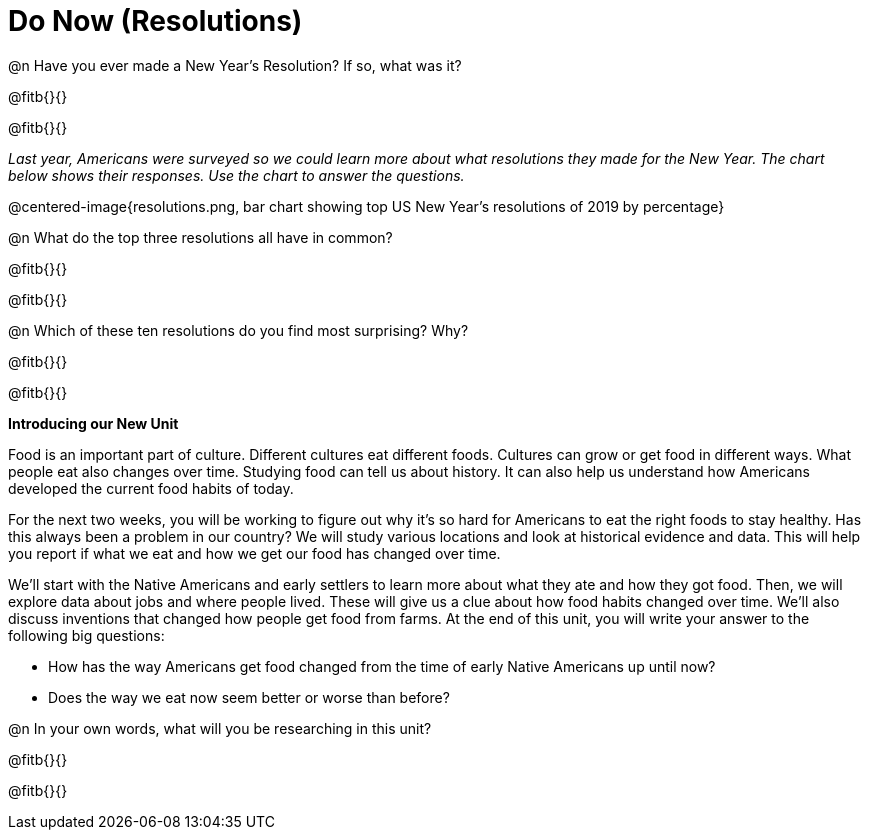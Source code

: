 = Do Now (Resolutions)

@n Have you ever made a New Year’s Resolution? If so, what was it? 

@fitb{}{}

@fitb{}{}

_Last year, Americans were surveyed so we could learn more about what resolutions they made for the New Year. The chart below shows their responses. Use the chart to answer the questions._

@centered-image{resolutions.png, bar chart showing top US New Year's resolutions of 2019 by percentage}

@n What do the top three resolutions all have in common?

@fitb{}{}

@fitb{}{}


@n Which of these ten resolutions do you find most surprising? Why?

@fitb{}{}

@fitb{}{}

*Introducing our New Unit*

Food is an important part of culture. Different cultures eat different foods. Cultures can grow or get food in different ways. What people eat also changes over time. Studying food can tell us about history. It can also help us understand how Americans developed the current food habits of today.

For the next two weeks, you will be working to figure out why it’s so hard for Americans to eat the right foods to stay healthy. Has this always been a problem in our country? We will study various locations and look at historical evidence and data. This will help you report if what we eat and how we get our food has changed over time.

We’ll start with the Native Americans and early settlers to learn more about what they ate and how they got food. Then, we will explore data about jobs and where people lived. These will give us a clue about how food habits changed over time. We’ll also discuss inventions that changed how people get food from farms. At the end of this unit, you will write your answer to the following big questions:

- How has the way Americans get food changed from the time of early Native Americans up until now?
- Does the way we eat now seem better or worse than before?

@n In your own words, what will you be researching in this unit?

@fitb{}{}

@fitb{}{}
